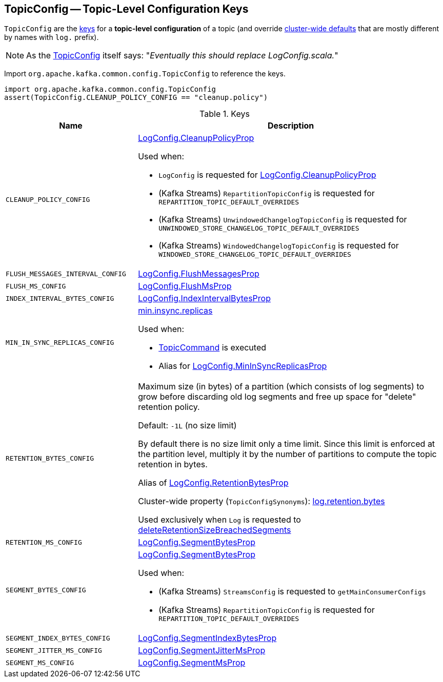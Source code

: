 == [[TopicConfig]] TopicConfig -- Topic-Level Configuration Keys

`TopicConfig` are the <<keys, keys>> for a *topic-level configuration* of a topic (and override link:kafka-server-KafkaConfig.adoc[cluster-wide defaults] that are mostly different by names with `log.` prefix).

NOTE: As the link:++https://github.com/apache/kafka/blob/ac385c4c3a770728848438f28f4acb8854ffc868/clients/src/main/java/org/apache/kafka/common/config/TopicConfig.java#L29++[TopicConfig] itself says: "_Eventually this should replace LogConfig.scala._"

Import `org.apache.kafka.common.config.TopicConfig` to reference the keys.

[source, scala]
----
import org.apache.kafka.common.config.TopicConfig
assert(TopicConfig.CLEANUP_POLICY_CONFIG == "cleanup.policy")
----

[[keys]]
.Keys
[cols="30m,70",options="header",width="100%"]
|===
| Name
| Description

| CLEANUP_POLICY_CONFIG
a| [[cleanup.policy]][[CLEANUP_POLICY_CONFIG]] <<kafka-log-LogConfig.adoc#CleanupPolicyProp, LogConfig.CleanupPolicyProp>>

Used when:

* `LogConfig` is requested for <<kafka-log-LogConfig.adoc#CleanupPolicyProp, LogConfig.CleanupPolicyProp>>

* (Kafka Streams) `RepartitionTopicConfig` is requested for `REPARTITION_TOPIC_DEFAULT_OVERRIDES`

* (Kafka Streams) `UnwindowedChangelogTopicConfig` is requested for `UNWINDOWED_STORE_CHANGELOG_TOPIC_DEFAULT_OVERRIDES`

* (Kafka Streams) `WindowedChangelogTopicConfig` is requested for `WINDOWED_STORE_CHANGELOG_TOPIC_DEFAULT_OVERRIDES`

| FLUSH_MESSAGES_INTERVAL_CONFIG
a| [[flush.messages]][[FLUSH_MESSAGES_INTERVAL_CONFIG]] <<kafka-log-LogConfig.adoc#FlushMessagesProp, LogConfig.FlushMessagesProp>>

| FLUSH_MS_CONFIG
a| [[flush.ms]][[FLUSH_MS_CONFIG]] <<kafka-log-LogConfig.adoc#FlushMsProp, LogConfig.FlushMsProp>>

| INDEX_INTERVAL_BYTES_CONFIG
a| [[index.interval.bytes]][[INDEX_INTERVAL_BYTES_CONFIG]] <<kafka-log-LogConfig.adoc#IndexIntervalBytesProp, LogConfig.IndexIntervalBytesProp>>

| MIN_IN_SYNC_REPLICAS_CONFIG
a| [[min.insync.replicas]][[MIN_IN_SYNC_REPLICAS_CONFIG]] link:kafka-properties.adoc#min.insync.replicas[min.insync.replicas]

Used when:

* link:kafka-admin-TopicCommand.adoc[TopicCommand] is executed

* Alias for link:kafka-log-LogConfig.adoc#MinInSyncReplicasProp[LogConfig.MinInSyncReplicasProp]

| RETENTION_BYTES_CONFIG
a| [[retention.bytes]][[RETENTION_BYTES_CONFIG]] Maximum size (in bytes) of a partition (which consists of log segments) to grow before discarding old log segments and free up space for "delete" retention policy.

Default: `-1L` (no size limit)

By default there is no size limit only a time limit. Since this limit is enforced at the partition level, multiply it by the number of partitions to compute the topic retention in bytes.

Alias of link:kafka-log-LogConfig.adoc#RetentionBytesProp[LogConfig.RetentionBytesProp]

Cluster-wide property (`TopicConfigSynonyms`): link:kafka-properties.adoc#log.retention.bytes[log.retention.bytes]

Used exclusively when `Log` is requested to <<kafka-log-Log.adoc#deleteRetentionSizeBreachedSegments, deleteRetentionSizeBreachedSegments>>

| RETENTION_MS_CONFIG
a| [[retention.ms]][[RETENTION_MS_CONFIG]] <<kafka-log-LogConfig.adoc#SegmentBytesProp, LogConfig.SegmentBytesProp>>

| SEGMENT_BYTES_CONFIG
a| [[segment.bytes]][[SEGMENT_BYTES_CONFIG]] <<kafka-log-LogConfig.adoc#SegmentBytesProp, LogConfig.SegmentBytesProp>>

Used when:

* (Kafka Streams) `StreamsConfig` is requested to `getMainConsumerConfigs`

* (Kafka Streams) `RepartitionTopicConfig` is requested for `REPARTITION_TOPIC_DEFAULT_OVERRIDES`

| SEGMENT_INDEX_BYTES_CONFIG
a| [[segment.index.bytes]][[SEGMENT_INDEX_BYTES_CONFIG]] <<kafka-log-LogConfig.adoc#SegmentIndexBytesProp, LogConfig.SegmentIndexBytesProp>>

| SEGMENT_JITTER_MS_CONFIG
a| [[segment.jitter.ms]][[SEGMENT_JITTER_MS_CONFIG]] <<kafka-log-LogConfig.adoc#SegmentJitterMsProp, LogConfig.SegmentJitterMsProp>>

| SEGMENT_MS_CONFIG
a| [[segment.ms]][[SEGMENT_MS_CONFIG]] <<kafka-log-LogConfig.adoc#SegmentMsProp, LogConfig.SegmentMsProp>>

|===
